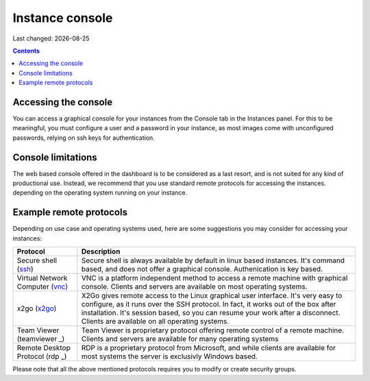 .. |date| date::

Instance console
================

Last changed: |date|

.. contents::


Accessing the console
---------------------

You can access a graphical console for your instances from the Console tab
in the Instances panel. For this to be meaningful, you must configure a user
and a password in your instance, as most images come with unconfigured passwords,
relying on ssh keys for authentication.

.. image:: images/dash-console.png
   :align: center
   :alt: Dashboard console access


Console limitations
-------------------

The web based console offered in the dashboard is to be considered as a last
resort, and is not suited for any kind of productional use. Instead, we
recommend that you use standard remote protocols for accessing the instances.
depending on the operating system running on your instance.


Example remote protocols
------------------------

.. _ssh: https://en.wikipedia.org/wiki/Secure_Shell
.. _vnc: https://en.wikipedia.org/wiki/Virtual_Network_Computing
.. _x2go: https://en.wikipedia.org/wiki/X2Go
.. _rdp: https://en.wikipedia.org/wiki/Remote_Desktop_Protocol
.. _teamviewer: https://en.wikipedia.org/wiki/TeamViewer

Depending on use case and operating systems used, here are some suggestions you
may consider for accessing your instances:

+---------------------------------+-------------------------------------------------+
| Protocol                        | Description                                     |
+=================================+=================================================+
|Secure shell (ssh_)              |Secure shell is always available by default in   |
|                                 |linux based instances. It's command based, and   |
|                                 |does not offer a graphical console.              |
|                                 |Authenication is key based.                      |
+---------------------------------+-------------------------------------------------+
|Virtual Network Computer (vnc_)  |VNC is a platform independent method to access   |
|                                 |a remote machine with graphical console. Clients |
|                                 |and servers are available on most operating      |
|                                 |systems.                                         |
+---------------------------------+-------------------------------------------------+
|x2go (x2go_)                     |X2Go gives remote access to the Linux graphical  |
|                                 |user interface. It's very easy to configure, as  |
|                                 |it runs over the SSH protocol. In fact, it works |
|                                 |out of the box after installation. It's session  |
|                                 |based, so you can resume your work after a       |
|                                 |disconnect. Clients are available on all         |
|                                 |operating systems.                               |
+---------------------------------+-------------------------------------------------+
|Team Viewer (teamviewer _)       |Team Viewer is proprietary protocol offering     |
|                                 |remote control of a remote machine. Clients and  |
|                                 |servers are available for many operating systems |
+---------------------------------+-------------------------------------------------+
|Remote Desktop Protocol (rdp _)  |RDP is a proprietary protocol from Microsoft,    |
|                                 |and while clients are available for most systems |
|                                 |the server is exclusivly Windows based.          |
+---------------------------------+-------------------------------------------------+

Please note that all the above mentioned protocols requires you to modify or create
security groups.
